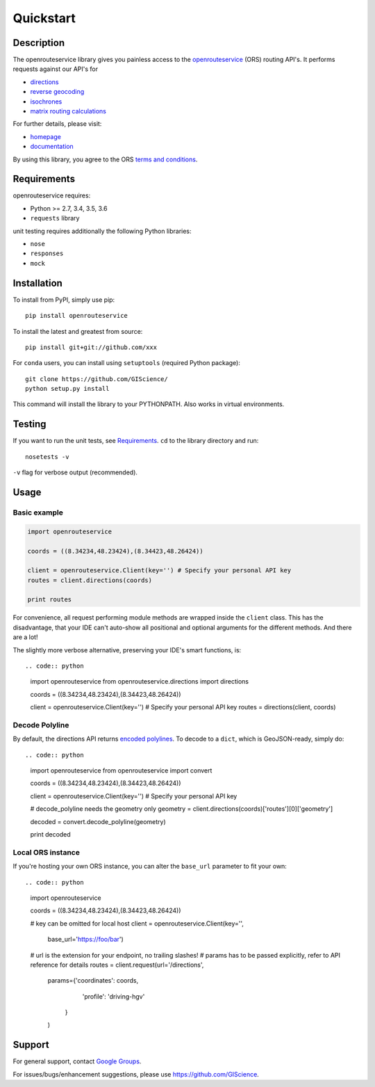Quickstart
==================================================

Description
--------------------------------------------------
The openrouteservice library gives you painless access to the openrouteservice_ (ORS) routing API's.
It performs requests against our API's for 

- directions_
- `reverse geocoding`_
- isochrones_
- `matrix routing calculations`_

For further details, please visit:

- homepage_
- documentation_

By using this library, you agree to the ORS `terms and conditions`_.

.. _openrouteservice: https://go.openrouteservice.org
.. _homepage: https://go.openrouteservice.org
.. _documentation: https://go.openrouteservice.org/documentation/
.. _directions: https://go.openrouteservice.org/documentation/#/reference/directions/directions/directions-service
.. _isochrones: https://go.openrouteservice.org/documentation/#/reference/isochrones/isochrones/isochrones-service
.. _`reverse geocoding`: https://go.openrouteservice.org/documentation/#/reference/geocoding/geocoding/geocoding-service
.. _`matrix routing calculations`: https://go.openrouteservice.org/documentation/#/reference/matrix/matrix/matrix-service-(post)
.. _`terms and conditions`: https://go.openrouteservice.org/terms-of-service/

Requirements
-----------------------------
openrouteservice requires:

- Python >= 2.7, 3.4, 3.5, 3.6
- ``requests`` library

unit testing requires additionally the following Python libraries:

- ``nose``
- ``responses``
- ``mock``

Installation
------------------------------
To install from PyPI, simply use pip::
	
	pip install openrouteservice

To install the latest and greatest from source::

   	pip install git+git://github.com/xxx

For ``conda`` users, you can install using ``setuptools`` (required Python package)::

	git clone https://github.com/GIScience/
	python setup.py install

This command will install the library to your PYTHONPATH. Also works in virtual environments.


Testing
---------------------------------
If you want to run the unit tests, see Requirements_. ``cd`` to the library directory and run::

	nosetests -v

``-v`` flag for verbose output (recommended).


Usage
---------------------------------
Basic example
^^^^^^^^^^^^^^^^^^^^

.. code:: python

	import openrouteservice

	coords = ((8.34234,48.23424),(8.34423,48.26424))

	client = openrouteservice.Client(key='') # Specify your personal API key
	routes = client.directions(coords)

	print routes

For convenience, all request performing module methods are wrapped inside the ``client`` class. This has the
disadvantage, that your IDE can't auto-show all positional and optional arguments for the 
different methods. And there are a lot!

The slightly more verbose alternative, preserving your IDE's smart functions, is::

.. code:: python

	import openrouteservice
	from openrouteservice.directions import directions

	coords = ((8.34234,48.23424),(8.34423,48.26424))

	client = openrouteservice.Client(key='') # Specify your personal API key
	routes = directions(client, coords)


Decode Polyline
^^^^^^^^^^^^^^^^^^^^^^^^^^
By default, the directions API returns `encoded polylines <https://developers.google.com/maps/documentation/utilities/polylinealgorithm>`_.
To decode to a ``dict``, which is GeoJSON-ready, simply do::

.. code:: python

	import openrouteservice
	from openrouteservice import convert

	coords = ((8.34234,48.23424),(8.34423,48.26424))

	client = openrouteservice.Client(key='') # Specify your personal API key

	# decode_polyline needs the geometry only
	geometry = client.directions(coords)['routes'][0]['geometry']

	decoded = convert.decode_polyline(geometry)

	print decoded


Local ORS instance
^^^^^^^^^^^^^^^^^^^^
If you're hosting your own ORS instance, you can alter the ``base_url`` parameter to fit your own::
	
.. code:: python

	import openrouteservice

	coords = ((8.34234,48.23424),(8.34423,48.26424))

	# key can be omitted for local host
	client = openrouteservice.Client(key='',
	                                 base_url='https://foo/bar') 

	# url is the extension for your endpoint, no trailing slashes!
	# params has to be passed explicitly, refer to API reference for details
	routes = client.request(url='/directions',
	                        params={'coordinates': coords,
	                                'profile': 'driving-hgv'
	                               }
	                        )

Support
--------

For general support, contact `Google Groups`_.

For issues/bugs/enhancement suggestions, please use https://github.com/GIScience.


.. _`Google Groups`: https://groups.google.com/forum/?utm_source=digest&utm_medium=email#!forum/openrouteservice

